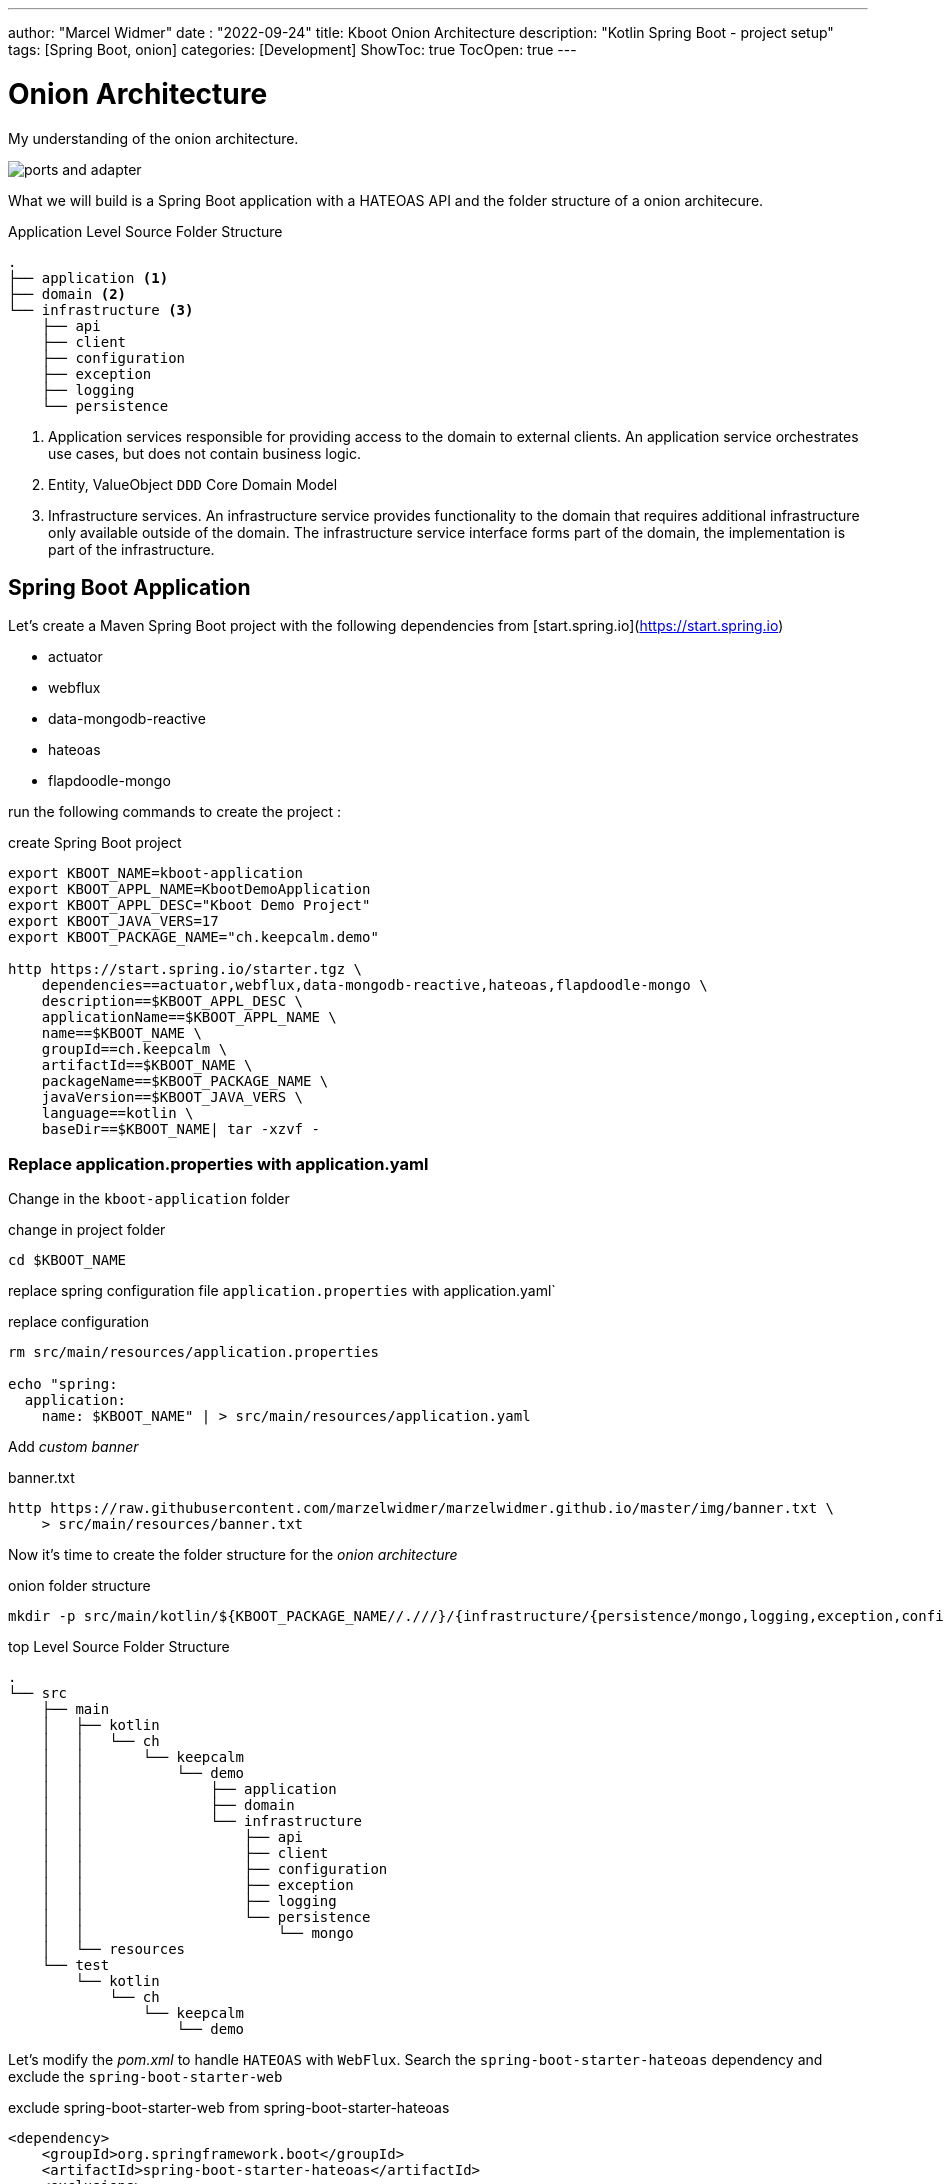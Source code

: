 ---
author: "Marcel Widmer"
date : "2022-09-24"
title: Kboot Onion Architecture
description: "Kotlin Spring Boot - project setup"
tags: [Spring Boot, onion]
categories: [Development]
ShowToc: true
TocOpen: true
---

= Onion Architecture

My understanding of the onion architecture.

image::/static/axon/ports-and-adapter.png[]

What we will build is a Spring Boot application with a HATEOAS API and the folder structure of a onion architecure.

[source,bash]
.Application Level Source Folder Structure
----
.
├── application <1>
├── domain <2>
└── infrastructure <3>
    ├── api
    ├── client
    ├── configuration
    ├── exception
    ├── logging
    └── persistence
----

<1> Application services responsible for providing access to the domain to external clients. An application service orchestrates use cases, but does not contain business logic.
<2> Entity, ValueObject `DDD` Core Domain Model
<3> Infrastructure services. An infrastructure service provides functionality to the domain that requires additional infrastructure only available outside of the domain. The infrastructure service interface forms part of the domain, the implementation is part of the infrastructure.




== Spring Boot Application

Let's create a Maven Spring Boot project with the following dependencies from [start.spring.io](https://start.spring.io)

- actuator
- webflux
- data-mongodb-reactive
- hateoas
- flapdoodle-mongo

run the following commands to create the project :

[source,bash]
.create Spring Boot project
----
export KBOOT_NAME=kboot-application
export KBOOT_APPL_NAME=KbootDemoApplication
export KBOOT_APPL_DESC="Kboot Demo Project"
export KBOOT_JAVA_VERS=17
export KBOOT_PACKAGE_NAME="ch.keepcalm.demo"

http https://start.spring.io/starter.tgz \
    dependencies==actuator,webflux,data-mongodb-reactive,hateoas,flapdoodle-mongo \
    description==$KBOOT_APPL_DESC \
    applicationName==$KBOOT_APPL_NAME \
    name==$KBOOT_NAME \
    groupId==ch.keepcalm \
    artifactId==$KBOOT_NAME \
    packageName==$KBOOT_PACKAGE_NAME \
    javaVersion==$KBOOT_JAVA_VERS \
    language==kotlin \
    baseDir==$KBOOT_NAME| tar -xzvf -
----

=== Replace application.properties with application.yaml

Change in the `kboot-application` folder

[source,bash]
.change in project folder
----
cd $KBOOT_NAME
----

replace spring configuration file `application.properties` with application.yaml`

[source,bash]
.replace configuration
----
rm src/main/resources/application.properties

echo "spring:
  application:
    name: $KBOOT_NAME" | > src/main/resources/application.yaml
----

Add _custom banner_

[source,bash]
.banner.txt
----

http https://raw.githubusercontent.com/marzelwidmer/marzelwidmer.github.io/master/img/banner.txt \
    > src/main/resources/banner.txt
----


Now it's time to create the folder structure for the _onion architecture_

[source,bash]
.onion folder structure
----
mkdir -p src/main/kotlin/${KBOOT_PACKAGE_NAME//.///}/{infrastructure/{persistence/mongo,logging,exception,configuration,client,api},application,domain}
----

[source,bash]
.top Level Source Folder Structure
----
.
└── src
    ├── main
    │   ├── kotlin
    │   │   └── ch
    │   │       └── keepcalm
    │   │           └── demo
    │   │               ├── application
    │   │               ├── domain
    │   │               └── infrastructure
    │   │                   ├── api
    │   │                   ├── client
    │   │                   ├── configuration
    │   │                   ├── exception
    │   │                   ├── logging
    │   │                   └── persistence
    │   │                       └── mongo
    │   └── resources
    └── test
        └── kotlin
            └── ch
                └── keepcalm
                    └── demo
----

Let's modify the _pom.xml_ to handle `HATEOAS` with `WebFlux`.
Search the `spring-boot-starter-hateoas` dependency and exclude the `spring-boot-starter-web`

[source,xml]
.exclude spring-boot-starter-web from spring-boot-starter-hateoas
----
<dependency>
    <groupId>org.springframework.boot</groupId>
    <artifactId>spring-boot-starter-hateoas</artifactId>
    <exclusions>
        <exclusion>
            <groupId>org.springframework.boot</groupId>
            <artifactId>spring-boot-starter-web</artifactId>
        </exclusion>
    </exclusions>
</dependency>
----


== Standalone Mode

[source,bash]
.create standalone Spring profile
----
echo "spring:
  config:
    activate:
      on-profile: standalone
  mongodb:
    embedded:
      version: 5.0.6
  data:
    mongodb:
      port: 27017
"| > src/main/resources/application-standalone.yaml
----

Add _de.flapdoodle.embed.mongo_ Maven dependency as _standalone_ profile in the _pom.xml_ to start an embedded MongoDB

[source,xml]
.create maven profile standalone
----
<!-- =================  Profiles ================= -->
<profiles>
    <profile>
        <id>standalone</id>
        <dependencies>
            <dependency>
                <groupId>de.flapdoodle.embed</groupId>
                <artifactId>de.flapdoodle.embed.mongo</artifactId>
            </dependency>
        </dependencies>
    </profile>
</profiles>
----


== HATEOAS

=== Index Root Controller
Create _IndexRootController_  with _Webflux_ and _coroutines_.


[source,kotlin]
.index root controller
----
echo "
package ch.keepcalm.demo.infrastructure.api

import kotlinx.coroutines.reactive.awaitSingle
import org.springframework.hateoas.EntityModel
import org.springframework.hateoas.Link
import org.springframework.hateoas.MediaTypes
import org.springframework.hateoas.config.EnableHypermediaSupport
import org.springframework.hateoas.server.reactive.WebFluxLinkBuilder.linkTo
import org.springframework.hateoas.server.reactive.WebFluxLinkBuilder.methodOn
import org.springframework.hateoas.support.WebStack
import org.springframework.web.bind.annotation.GetMapping
import org.springframework.web.bind.annotation.RequestMapping
import org.springframework.web.bind.annotation.RestController

@RestController
@RequestMapping(produces = [MediaTypes.HAL_JSON_VALUE])
@EnableHypermediaSupport(stacks = [WebStack.WEBFLUX], type = [EnableHypermediaSupport.HypermediaType.HAL])
class IndexRootController() {
    companion object REL {
        const val REL_SPRING_INITIALIZR = \"start-spring\"
    }

    @GetMapping(\"/\")
    suspend fun index(): EntityModel<Unit> {
        return EntityModel.of(Unit, linkTo(methodOn(IndexRootController::class.java).index()).withSelfRel().toMono().awaitSingle())
            .add(Link.of(\"https://start.spring.io\").withRel(REL_SPRING_INITIALIZR))
    }
}
" | > src/main/kotlin/ch/keepcalm/demo/infrastructure/api/IndexRootController.kt
----


Start the application in _standalone_ Spring and Maven profile should start the Spring Boot application with _Netty_ and embedded MongoDB with the following command:

[source,bash]
.Start SpringBoot application with standalone profile
----
SPRING_PROFILES_ACTIVE=standalone mvn clean spring-boot:run -Pstandalone
----


[source,bash]
.Test IndexRootController API with httpie
----
http :8080

HTTP/1.1 200 OK
Content-Length: 103
Content-Type: application/hal+json

{
    "_links": {
        "self": {
            "href": "http://localhost:8080/"
        },
        "start-spring": {
            "href": "https://start.spring.io"
        }
    }
}
----


